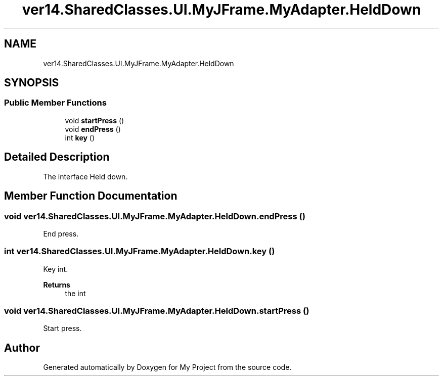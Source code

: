 .TH "ver14.SharedClasses.UI.MyJFrame.MyAdapter.HeldDown" 3 "Sun Apr 24 2022" "My Project" \" -*- nroff -*-
.ad l
.nh
.SH NAME
ver14.SharedClasses.UI.MyJFrame.MyAdapter.HeldDown
.SH SYNOPSIS
.br
.PP
.SS "Public Member Functions"

.in +1c
.ti -1c
.RI "void \fBstartPress\fP ()"
.br
.ti -1c
.RI "void \fBendPress\fP ()"
.br
.ti -1c
.RI "int \fBkey\fP ()"
.br
.in -1c
.SH "Detailed Description"
.PP 
The interface Held down\&. 
.SH "Member Function Documentation"
.PP 
.SS "void ver14\&.SharedClasses\&.UI\&.MyJFrame\&.MyAdapter\&.HeldDown\&.endPress ()"
End press\&. 
.SS "int ver14\&.SharedClasses\&.UI\&.MyJFrame\&.MyAdapter\&.HeldDown\&.key ()"
Key int\&.
.PP
\fBReturns\fP
.RS 4
the int 
.RE
.PP

.SS "void ver14\&.SharedClasses\&.UI\&.MyJFrame\&.MyAdapter\&.HeldDown\&.startPress ()"
Start press\&. 

.SH "Author"
.PP 
Generated automatically by Doxygen for My Project from the source code\&.
